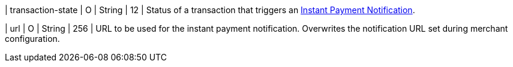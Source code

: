 // This include file requires the shortcut {listname} in the link, as this include file is used in different environments.
// The shortcut guarantees that the target of the link remains in the current environment.

| transaction-state
| O
| String
| 12
| Status of a transaction that triggers an <<GeneralPlatformFeatures_IPN, Instant Payment Notification>>.

| url
| O
| String
| 256
| URL to be used for the instant payment notification. Overwrites the notification URL set during merchant configuration.

//-
